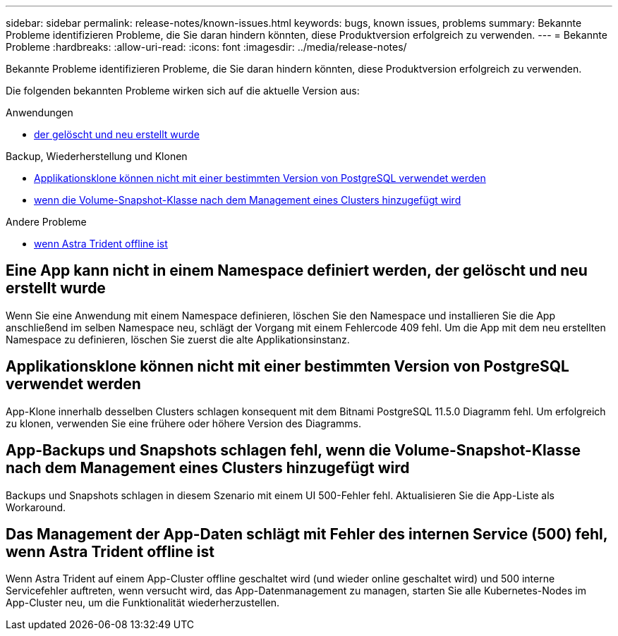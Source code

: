 ---
sidebar: sidebar 
permalink: release-notes/known-issues.html 
keywords: bugs, known issues, problems 
summary: Bekannte Probleme identifizieren Probleme, die Sie daran hindern könnten, diese Produktversion erfolgreich zu verwenden. 
---
= Bekannte Probleme
:hardbreaks:
:allow-uri-read: 
:icons: font
:imagesdir: ../media/release-notes/


[role="lead"]
Bekannte Probleme identifizieren Probleme, die Sie daran hindern könnten, diese Produktversion erfolgreich zu verwenden.

Die folgenden bekannten Probleme wirken sich auf die aktuelle Version aus:

.Anwendungen
* <<Eine App kann nicht in einem Namespace definiert werden, der gelöscht und neu erstellt wurde>>


.Backup, Wiederherstellung und Klonen
* <<Applikationsklone können nicht mit einer bestimmten Version von PostgreSQL verwendet werden>>
* <<App-Backups und Snapshots schlagen fehl, wenn die Volume-Snapshot-Klasse nach dem Management eines Clusters hinzugefügt wird>>


.Andere Probleme
* <<Das Management der App-Daten schlägt mit Fehler des internen Service (500) fehl, wenn Astra Trident offline ist>>




== Eine App kann nicht in einem Namespace definiert werden, der gelöscht und neu erstellt wurde

Wenn Sie eine Anwendung mit einem Namespace definieren, löschen Sie den Namespace und installieren Sie die App anschließend im selben Namespace neu, schlägt der Vorgang mit einem Fehlercode 409 fehl. Um die App mit dem neu erstellten Namespace zu definieren, löschen Sie zuerst die alte Applikationsinstanz.



== Applikationsklone können nicht mit einer bestimmten Version von PostgreSQL verwendet werden

App-Klone innerhalb desselben Clusters schlagen konsequent mit dem Bitnami PostgreSQL 11.5.0 Diagramm fehl. Um erfolgreich zu klonen, verwenden Sie eine frühere oder höhere Version des Diagramms.



== App-Backups und Snapshots schlagen fehl, wenn die Volume-Snapshot-Klasse nach dem Management eines Clusters hinzugefügt wird

Backups und Snapshots schlagen in diesem Szenario mit einem UI 500-Fehler fehl. Aktualisieren Sie die App-Liste als Workaround.



== Das Management der App-Daten schlägt mit Fehler des internen Service (500) fehl, wenn Astra Trident offline ist

Wenn Astra Trident auf einem App-Cluster offline geschaltet wird (und wieder online geschaltet wird) und 500 interne Servicefehler auftreten, wenn versucht wird, das App-Datenmanagement zu managen, starten Sie alle Kubernetes-Nodes im App-Cluster neu, um die Funktionalität wiederherzustellen.
